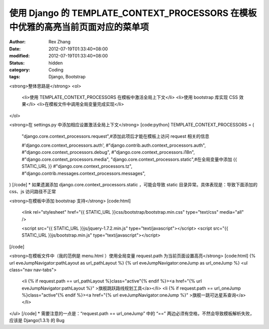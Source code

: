 
使用 Django 的 TEMPLATE_CONTEXT_PROCESSORS 在模板中优雅的高亮当前页面对应的菜单项
######################################################################################################################


:author: Rex Zhang
:date: 2012-07-19T01:33:40+08:00
:modified: 2012-07-19T01:33:40+08:00
:status: hidden
:category: Coding
:tags: Django, Bootstrap


<strong>整体思路是</strong>
<ol>
	<li>使用 TEMPLATE_CONTEXT_PROCESSORS 在模板中激活全局上下文</li>
	<li>使用 bootstrap 库实现 CSS 效果</li>
	<li>在模板文件中调用全局变量完成实现</li>
</ol>

<strong>在 settings.py 中添加相应设置激活全局上下文</strong>
[code:python]
TEMPLATE_CONTEXT_PROCESSORS = (
    "django.core.context_processors.request",#添加此项后才能在模板上访问 request 相关的信息

    #'django.core.context_processors.auth',
    #"django.contrib.auth.context_processors.auth",
    #"django.core.context_processors.debug",
    #"django.core.context_processors.i18n",
    #"django.core.context_processors.media",
    "django.core.context_processors.static",#在全局变量中添加 {{ STATIC_URL }}
    #"django.core.context_processors.tz",
    #"django.contrib.messages.context_processors.messages",
)
[/code]
* 如果遗漏添加 django.core.context_processors.static ，可能会导致 static 目录异常。具体表现是：导致下面添加的 css、js 访问路径不正常

<strong>在模板中添加 bootstrap 支持</strong>
[code:html]
        <link rel="stylesheet" href="{{ STATIC_URL }}css/bootstrap/bootstrap.min.css" type="text/css" media="all" />

        <script src="{{ STATIC_URL }}js/jquery-1.7.2.min.js" type="text/javascript"></script>
        <script src="{{ STATIC_URL }}js/bootstrap.min.js" type="text/javascript"></script>
[/code]

<strong>在模板文件中（我的范例是 menu.html ）使用全局变量 request.path 为当前页面设置高亮</strong>
[code:html]
{% url eveJumpNavigator:pathLayout as url_pathLayout %}
{% url eveJumpNavigator:oneJump as url_oneJump %}
<ul class="nav nav-tabs">
    <li {% if request.path == url_pathLayout %}class="active"{% endif %}><a href="{% url eveJumpNavigator:pathLayout %}" >旗舰跳跃路线规划工具</a></li>
    <li {% if request.path == url_oneJump %}class="active"{% endif %}><a href="{% url eveJumpNavigator:oneJump %}" >旗舰一跳可达星系查询</a></li>
</ul>
[/code]
* 需要注意的一点是：“request.path == url_oneJump” 中的 “==” 两边必须有空格，不然会导致模板解析失败，应该是 Django(1.3.1) 的 Bug
